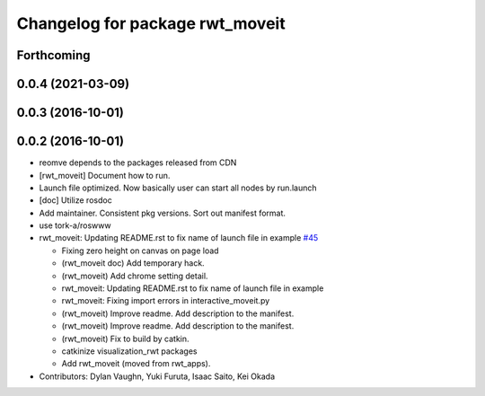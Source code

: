 ^^^^^^^^^^^^^^^^^^^^^^^^^^^^^^^^
Changelog for package rwt_moveit
^^^^^^^^^^^^^^^^^^^^^^^^^^^^^^^^

Forthcoming
-----------

0.0.4 (2021-03-09)
------------------

0.0.3 (2016-10-01)
------------------

0.0.2 (2016-10-01)
------------------
* reomve depends to the packages released from CDN
* [rwt_moveit] Document how to run.
* Launch file optimized. Now basically user can start all nodes by run.launch
* [doc] Utilize rosdoc
* Add maintainer. Consistent pkg versions. Sort out manifest format.
* use tork-a/roswww
* rwt_moveit: Updating README.rst to fix name of launch file in example `#45 <https://github.com/tork-a/visualization_rwt/issues/45>`_

  * Fixing zero height on canvas on page load
  * (rwt_moveit doc) Add temporary hack.
  * (rwt_moveit) Add chrome setting detail.
  * rwt_moveit: Updating README.rst to fix name of launch file in example
  * rwt_moveit: Fixing import errors in interactive_moveit.py
  * (rwt_moveit) Improve readme. Add description to the manifest.
  * (rwt_moveit) Improve readme. Add description to the manifest.
  * (rwt_moveit) Fix to build by catkin.
  * catkinize visualization_rwt packages
  * Add rwt_moveit (moved from rwt_apps).
* Contributors: Dylan Vaughn, Yuki Furuta, Isaac Saito, Kei Okada
